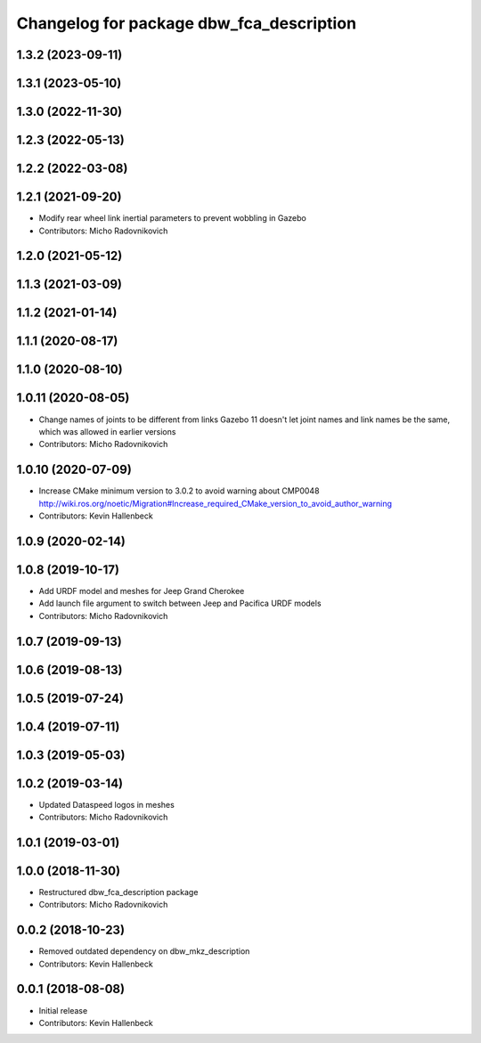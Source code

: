 ^^^^^^^^^^^^^^^^^^^^^^^^^^^^^^^^^^^^^^^^^
Changelog for package dbw_fca_description
^^^^^^^^^^^^^^^^^^^^^^^^^^^^^^^^^^^^^^^^^

1.3.2 (2023-09-11)
------------------

1.3.1 (2023-05-10)
------------------

1.3.0 (2022-11-30)
------------------

1.2.3 (2022-05-13)
------------------

1.2.2 (2022-03-08)
------------------

1.2.1 (2021-09-20)
------------------
* Modify rear wheel link inertial parameters to prevent wobbling in Gazebo
* Contributors: Micho Radovnikovich

1.2.0 (2021-05-12)
------------------

1.1.3 (2021-03-09)
------------------

1.1.2 (2021-01-14)
------------------

1.1.1 (2020-08-17)
------------------

1.1.0 (2020-08-10)
------------------

1.0.11 (2020-08-05)
-------------------
* Change names of joints to be different from links
  Gazebo 11 doesn't let joint names and link names be the same, which was allowed in earlier versions
* Contributors: Micho Radovnikovich

1.0.10 (2020-07-09)
-------------------
* Increase CMake minimum version to 3.0.2 to avoid warning about CMP0048
  http://wiki.ros.org/noetic/Migration#Increase_required_CMake_version_to_avoid_author_warning
* Contributors: Kevin Hallenbeck

1.0.9 (2020-02-14)
------------------

1.0.8 (2019-10-17)
------------------
* Add URDF model and meshes for Jeep Grand Cherokee
* Add launch file argument to switch between Jeep and Pacifica URDF models
* Contributors: Micho Radovnikovich

1.0.7 (2019-09-13)
------------------

1.0.6 (2019-08-13)
------------------

1.0.5 (2019-07-24)
------------------

1.0.4 (2019-07-11)
------------------

1.0.3 (2019-05-03)
------------------

1.0.2 (2019-03-14)
------------------
* Updated Dataspeed logos in meshes
* Contributors: Micho Radovnikovich

1.0.1 (2019-03-01)
------------------

1.0.0 (2018-11-30)
------------------
* Restructured dbw_fca_description package
* Contributors: Micho Radovnikovich

0.0.2 (2018-10-23)
------------------
* Removed outdated dependency on dbw_mkz_description
* Contributors: Kevin Hallenbeck

0.0.1 (2018-08-08)
------------------
* Initial release
* Contributors: Kevin Hallenbeck
